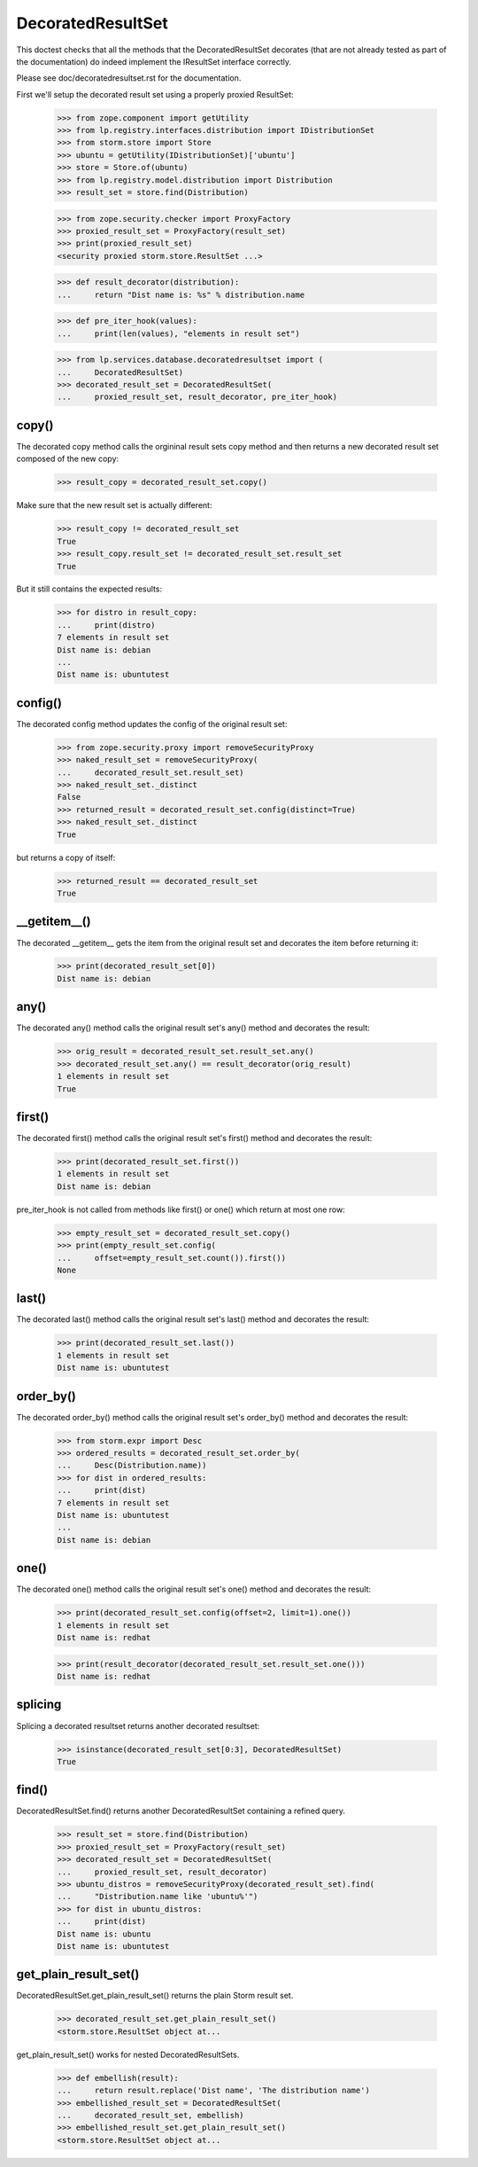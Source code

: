 DecoratedResultSet
==================

This doctest checks that all the methods that the DecoratedResultSet
decorates (that are not already tested as part of the documentation) do
indeed implement the IResultSet interface correctly.

Please see doc/decoratedresultset.rst for the documentation.

First we'll setup the decorated result set using a properly proxied
ResultSet:

    >>> from zope.component import getUtility
    >>> from lp.registry.interfaces.distribution import IDistributionSet
    >>> from storm.store import Store
    >>> ubuntu = getUtility(IDistributionSet)['ubuntu']
    >>> store = Store.of(ubuntu)
    >>> from lp.registry.model.distribution import Distribution
    >>> result_set = store.find(Distribution)

    >>> from zope.security.checker import ProxyFactory
    >>> proxied_result_set = ProxyFactory(result_set)
    >>> print(proxied_result_set)
    <security proxied storm.store.ResultSet ...>

    >>> def result_decorator(distribution):
    ...     return "Dist name is: %s" % distribution.name

    >>> def pre_iter_hook(values):
    ...     print(len(values), "elements in result set")

    >>> from lp.services.database.decoratedresultset import (
    ...     DecoratedResultSet)
    >>> decorated_result_set = DecoratedResultSet(
    ...     proxied_result_set, result_decorator, pre_iter_hook)

copy()
------

The decorated copy method calls the orgininal result sets copy method
and then returns a new decorated result set composed of the new
copy:

    >>> result_copy = decorated_result_set.copy()

Make sure that the new result set is actually different:

    >>> result_copy != decorated_result_set
    True
    >>> result_copy.result_set != decorated_result_set.result_set
    True

But it still contains the expected results:

    >>> for distro in result_copy:
    ...     print(distro)
    7 elements in result set
    Dist name is: debian
    ...
    Dist name is: ubuntutest

config()
--------

The decorated config method updates the config of the original result set:

    >>> from zope.security.proxy import removeSecurityProxy
    >>> naked_result_set = removeSecurityProxy(
    ...     decorated_result_set.result_set)
    >>> naked_result_set._distinct
    False
    >>> returned_result = decorated_result_set.config(distinct=True)
    >>> naked_result_set._distinct
    True

but returns a copy of itself:

    >>> returned_result == decorated_result_set
    True

__getitem__()
-------------

The decorated __getitem__ gets the item from the original result set
and decorates the item before returning it:

    >>> print(decorated_result_set[0])
    Dist name is: debian

any()
-----

The decorated any() method calls the original result set's any() method
and decorates the result:

    >>> orig_result = decorated_result_set.result_set.any()
    >>> decorated_result_set.any() == result_decorator(orig_result)
    1 elements in result set
    True

first()
-------

The decorated first() method calls the original result set's first()
method and decorates the result:

    >>> print(decorated_result_set.first())
    1 elements in result set
    Dist name is: debian

pre_iter_hook is not called from methods like first() or one() which return
at most one row:

    >>> empty_result_set = decorated_result_set.copy()
    >>> print(empty_result_set.config(
    ...     offset=empty_result_set.count()).first())
    None

last()
------

The decorated last() method calls the original result set's last()
method and decorates the result:

    >>> print(decorated_result_set.last())
    1 elements in result set
    Dist name is: ubuntutest

order_by()
----------

The decorated order_by() method calls the original result set's order_by()
method and decorates the result:

    >>> from storm.expr import Desc
    >>> ordered_results = decorated_result_set.order_by(
    ...     Desc(Distribution.name))
    >>> for dist in ordered_results:
    ...     print(dist)
    7 elements in result set
    Dist name is: ubuntutest
    ...
    Dist name is: debian

one()
-----

The decorated one() method calls the original result set's one()
method and decorates the result:

    >>> print(decorated_result_set.config(offset=2, limit=1).one())
    1 elements in result set
    Dist name is: redhat

    >>> print(result_decorator(decorated_result_set.result_set.one()))
    Dist name is: redhat

splicing
--------

Splicing a decorated resultset returns another decorated resultset:

    >>> isinstance(decorated_result_set[0:3], DecoratedResultSet)
    True

find()
------

DecoratedResultSet.find() returns another DecoratedResultSet containing
a refined query.

    >>> result_set = store.find(Distribution)
    >>> proxied_result_set = ProxyFactory(result_set)
    >>> decorated_result_set = DecoratedResultSet(
    ...     proxied_result_set, result_decorator)
    >>> ubuntu_distros = removeSecurityProxy(decorated_result_set).find(
    ...     "Distribution.name like 'ubuntu%'")
    >>> for dist in ubuntu_distros:
    ...     print(dist)
    Dist name is: ubuntu
    Dist name is: ubuntutest


get_plain_result_set()
----------------------

DecoratedResultSet.get_plain_result_set() returns the plain Storm result
set.

    >>> decorated_result_set.get_plain_result_set()
    <storm.store.ResultSet object at...

get_plain_result_set() works for nested DecoratedResultSets.

    >>> def embellish(result):
    ...     return result.replace('Dist name', 'The distribution name')
    >>> embellished_result_set = DecoratedResultSet(
    ...     decorated_result_set, embellish)
    >>> embellished_result_set.get_plain_result_set()
    <storm.store.ResultSet object at...
